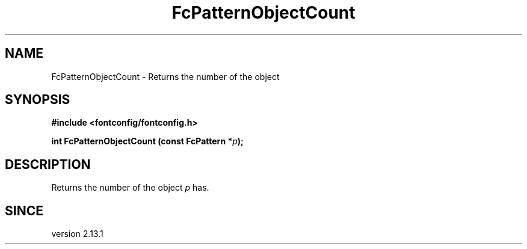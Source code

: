 .\" This manpage has been automatically generated by docbook2man 
.\" from a DocBook document.  This tool can be found at:
.\" <http://shell.ipoline.com/~elmert/comp/docbook2X/> 
.\" Please send any bug reports, improvements, comments, patches, 
.\" etc. to Steve Cheng <steve@ggi-project.org>.
.TH "FcPatternObjectCount" "3" "2022/03/31" "Fontconfig 2.14.0" ""

.SH NAME
FcPatternObjectCount \- Returns the number of the object
.SH SYNOPSIS
.sp
\fB#include <fontconfig/fontconfig.h>
.sp
int FcPatternObjectCount (const FcPattern *\fIp\fB);
\fR
.SH "DESCRIPTION"
.PP
Returns the number of the object \fIp\fR has.
.SH "SINCE"
.PP
version 2.13.1
